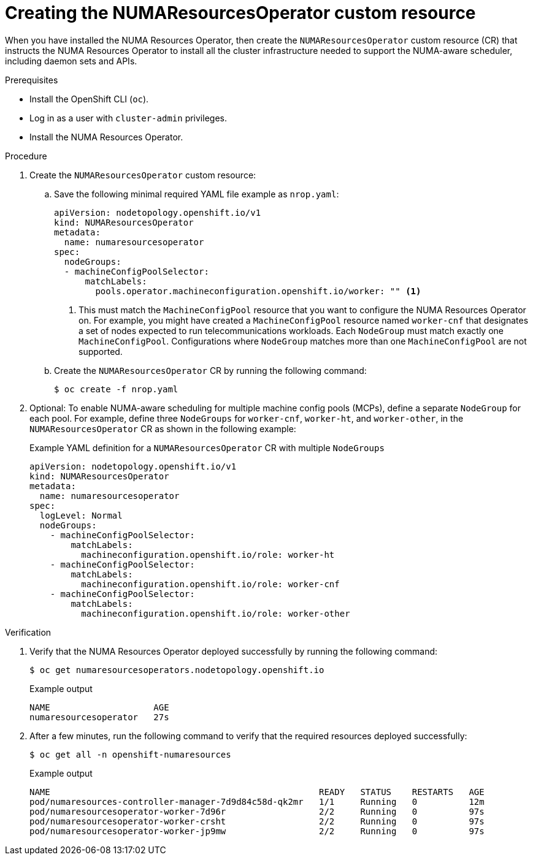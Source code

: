 // Module included in the following assemblies:
//
// *scalability_and_performance/cnf-numa-aware-scheduling.adoc

:_module-type: PROCEDURE
[id="cnf-creating-nrop-cr_{context}"]
= Creating the NUMAResourcesOperator custom resource

When you have installed the NUMA Resources Operator, then create the `NUMAResourcesOperator` custom resource (CR) that instructs the NUMA Resources Operator to install all the cluster infrastructure needed to support the NUMA-aware scheduler, including daemon sets and APIs.

.Prerequisites

* Install the OpenShift CLI (`oc`).
* Log in as a user with `cluster-admin` privileges.
* Install the NUMA Resources Operator.

.Procedure

. Create the `NUMAResourcesOperator` custom resource:

.. Save the following minimal required YAML file example as `nrop.yaml`:
+
[source,yaml]
----
apiVersion: nodetopology.openshift.io/v1
kind: NUMAResourcesOperator
metadata:
  name: numaresourcesoperator
spec:
  nodeGroups:
  - machineConfigPoolSelector:
      matchLabels:
        pools.operator.machineconfiguration.openshift.io/worker: "" <1>
----
+
<1> This must match the `MachineConfigPool` resource that you want to configure the NUMA Resources Operator on. For example, you might have created a `MachineConfigPool` resource named `worker-cnf` that designates a set of nodes expected to run telecommunications workloads. Each `NodeGroup` must match exactly one `MachineConfigPool`. Configurations where `NodeGroup` matches more than one `MachineConfigPool` are not supported.

.. Create the `NUMAResourcesOperator` CR by running the following command:
+
[source,terminal]
----
$ oc create -f nrop.yaml
----

. Optional: To enable NUMA-aware scheduling for multiple machine config pools (MCPs), define a separate `NodeGroup` for each pool. For example, define three `NodeGroups` for `worker-cnf`, `worker-ht`, and `worker-other`, in the `NUMAResourcesOperator` CR as shown in the following example:
+
.Example YAML definition for a `NUMAResourcesOperator` CR with multiple `NodeGroups`
[source,yaml]
----
apiVersion: nodetopology.openshift.io/v1
kind: NUMAResourcesOperator
metadata:
  name: numaresourcesoperator
spec:
  logLevel: Normal
  nodeGroups:
    - machineConfigPoolSelector:
        matchLabels:
          machineconfiguration.openshift.io/role: worker-ht
    - machineConfigPoolSelector:
        matchLabels:
          machineconfiguration.openshift.io/role: worker-cnf
    - machineConfigPoolSelector:
        matchLabels:
          machineconfiguration.openshift.io/role: worker-other
----

.Verification

. Verify that the NUMA Resources Operator deployed successfully by running the following command:
+
[source,terminal]
----
$ oc get numaresourcesoperators.nodetopology.openshift.io
----
+
.Example output
[source,terminal]
----
NAME                    AGE
numaresourcesoperator   27s
----

. After a few minutes, run the following command to verify that the required resources deployed successfully:
+
[source,terminal]
----
$ oc get all -n openshift-numaresources
----
+
.Example output
[source,terminal]
----
NAME                                                    READY   STATUS    RESTARTS   AGE
pod/numaresources-controller-manager-7d9d84c58d-qk2mr   1/1     Running   0          12m
pod/numaresourcesoperator-worker-7d96r                  2/2     Running   0          97s
pod/numaresourcesoperator-worker-crsht                  2/2     Running   0          97s
pod/numaresourcesoperator-worker-jp9mw                  2/2     Running   0          97s
----